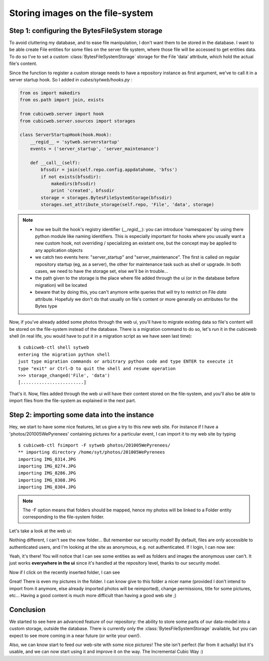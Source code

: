 Storing images on the file-system
---------------------------------

Step 1: configuring the BytesFileSystem storage
~~~~~~~~~~~~~~~~~~~~~~~~~~~~~~~~~~~~~~~~~~~~~~~

To avoid cluttering my database, and to ease file manipulation, I don't want them
to be stored in the database. I want to be able create File entities for some
files on the server file system, where those file will be accessed to get
entities data. To do so I've to set a custom :class:`BytesFileSystemStorage`
storage for the File 'data' attribute, which hold the actual file's content.

Since the function to register a custom storage needs to have a repository
instance as first argument, we've to call it in a server startup hook. So I added
in `cubes/sytweb/hooks.py` :

.. sourcecode:: python

    from os import makedirs
    from os.path import join, exists

    from cubicweb.server import hook
    from cubicweb.server.sources import storages

    class ServerStartupHook(hook.Hook):
        __regid__ = 'sytweb.serverstartup'
        events = ('server_startup', 'server_maintenance')

        def __call__(self):
            bfssdir = join(self.repo.config.appdatahome, 'bfss')
            if not exists(bfssdir):
                makedirs(bfssdir)
                print 'created', bfssdir
            storage = storages.BytesFileSystemStorage(bfssdir)
            storages.set_attribute_storage(self.repo, 'File', 'data', storage)

.. Note::

  * how we built the hook's registry identifier (`__regid__`): you can introduce
    'namespaces' by using there python module like naming identifiers. This is
    especially important for hooks where you usually want a new custom hook, not
    overriding / specializing an existant one, but the concept may be applied to
    any application objects

  * we catch two events here: "server_startup" and "server_maintenance". The first
    is called on regular repository startup (eg, as a server), the other for
    maintenance task such as shell or upgrade. In both cases, we need to have
    the storage set, else we'll be in trouble...

  * the path given to the storage is the place where file added through the ui
    (or in the database before migration) will be located

  * beware that by doing this, you can't anymore write queries that will try to
    restrict on File `data` attribute. Hopefuly we don't do that usually
    on file's content or more generally on attributes for the Bytes type

Now, if you've already added some photos through the web ui, you'll have to
migrate existing data so file's content will be stored on the file-system instead
of the database. There is a migration command to do so, let's run it in the
cubicweb shell (in real life, you would have to put it in a migration script as we
have seen last time):

::

   $ cubicweb-ctl shell sytweb
   entering the migration python shell
   just type migration commands or arbitrary python code and type ENTER to execute it
   type "exit" or Ctrl-D to quit the shell and resume operation
   >>> storage_changed('File', 'data')
   [........................]


That's it. Now, files added through the web ui will have their content stored on
the file-system, and you'll also be able to import files from the file-system as
explained in the next part.

Step 2: importing some data into the instance
~~~~~~~~~~~~~~~~~~~~~~~~~~~~~~~~~~~~~~~~~~~~~

Hey, we start to have some nice features, let us give a try to this new web
site. For instance if I have a 'photos/201005WePyrenees' containing pictures for
a particular event, I can import it to my web site by typing ::

  $ cubicweb-ctl fsimport -F sytweb photos/201005WePyrenees/
  ** importing directory /home/syt/photos/201005WePyrenees
  importing IMG_8314.JPG
  importing IMG_8274.JPG
  importing IMG_8286.JPG
  importing IMG_8308.JPG
  importing IMG_8304.JPG

.. Note::
  The -F option means that folders should be mapped, hence my photos will be
  linked to a Folder entity corresponding to the file-system folder.

Let's take a look at the web ui:

.. image:: ../../images/tutos-photowebsite_ui1.png

Nothing different, I can't see the new folder... But remember our security model!
By default, files are only accessible to authenticated users, and I'm looking at
the site as anonymous, e.g. not authenticated. If I login, I can now see:

.. image:: ../../images/tutos-photowebsite_ui2.png

Yeah, it's there! You will notice that I can see some entities as well as
folders and images the anonymous user can't. It just works **everywhere in the
ui** since it's handled at the repository level, thanks to our security model.

Now if I click on the recently inserted folder, I can see

.. image:: ../../images/tutos-photowebsite_ui3.png

Great! There is even my pictures in the folder. I can know give to this folder a
nicer name (provided I don't intend to import from it anymore, else already
imported photos will be reimported), change permissions, title for some pictures,
etc... Having a good content is much more difficult than having a good web site
;)


Conclusion
~~~~~~~~~~

We started to see here an advanced feature of our repository: the ability
to store some parts of our data-model into a custom storage, outside the
database. There is currently only the :class:`BytesFileSystemStorage` available,
but you can expect to see more coming in a near future (or write your own!).

Also, we can know start to feed our web-site with some nice pictures!
The site isn't perfect (far from it actually) but it's usable, and we can
now start using it and improve it on the way. The Incremental Cubic Way :)
